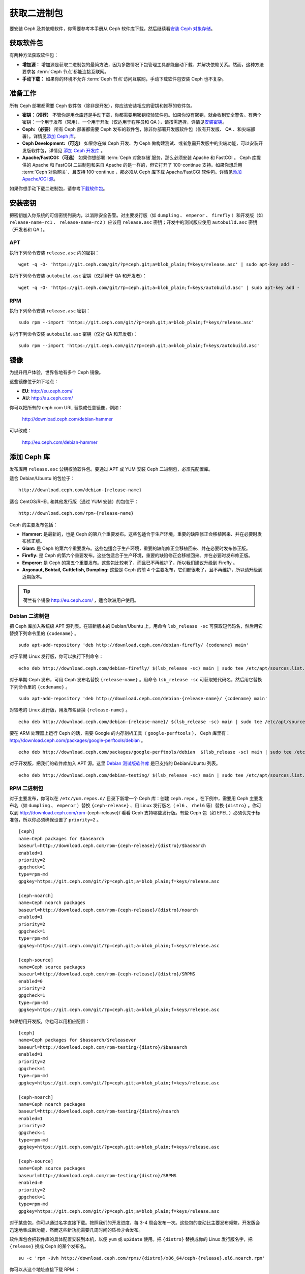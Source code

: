 ==============
 获取二进制包
==============

要安装 Ceph 及其依赖软件，你需要参考本手册从 Ceph 软件库下载，然后继续看\ `安装 
Ceph 对象存储`_\ 。


获取软件包
==========

有两种方法获取软件包：

- **增加源：** 增加源是获取二进制包的最简方法，因为多数情况下包管理工具都能自动下\
  载、并解决依赖关系。然而，这种方法要求各 :term:`Ceph 节点`\ 都能连接互联网。
  
- **手动下载：** 如果你的环境不允许 :term:`Ceph 节点`\ 访问互联网，手动下载软件包\
  安装 Ceph 也不复杂。


准备工作
========

所有 Ceph 部署都需要 Ceph 软件包（除非是开发），你应该安装相应的\
密钥和推荐的软件包。

- **密钥：（推荐）** 不管你是用仓库还是手动下载，你都需要用密钥\
  校验软件包。如果你没有密钥，就会收到安全警告。有两个密钥：一个\
  用于发布（常用）、一个用于开发（仅适用于程序员和 QA ），请按需\
  选择，详情见\ `安装密钥`_\ 。

- **Ceph:（必要）** 所有 Ceph 部署都需要 Ceph 发布的软件包，除非\
  你部署开发版软件包（仅有开发版、 QA 、和尖端部署）。详情见\ \
  `添加 Ceph 库`_\ 。

- **Ceph Development:（可选）** 如果你在做 Ceph 开发、为 Ceph 做\
  构建测试、或者急需开发版中的尖端功能，可以安装开发版软件包，详\
  情见 `添加 Ceph 开发库`_ 。

- **Apache/FastCGI:（可选）** 如果你想部署 \
  :term:`Ceph 对象存储`\ 服务，那么必须安装 Apache 和 FastCGI 。 \
  Ceph 库提供的 Apache 和 FastCGI 二进制包和来自 Apache 的是一样\
  的，但它打开了 100-continue 支持。如果你想启用 \
  :term:`Ceph 对象网关`\ 、且支持 100-continue ，那必须从 Ceph \
  库下载 Apache/FastCGI 软件包。详情见\ `添加 Apache/CGI 源`_\ 。

如果你想手动下载二进制包，请参考\ `下载软件包`_\ 。


安装密钥
========

把密钥加入你系统的可信密钥列表内，以消除安全告警。对主要发行版（如 ``dumpling`` 、 \
``emperor`` 、 ``firefly`` ）和开发版（如 ``release-name-rc1`` 、 \
``release-name-rc2`` ）应该用 ``release.asc`` 密钥；开发中的测试版应使用 \
``autobuild.asc`` 密钥（开发者和 QA ）。


APT
---

执行下列命令安装 ``release.asc`` 内的密钥： ::

	wget -q -O- 'https://git.ceph.com/git/?p=ceph.git;a=blob_plain;f=keys/release.asc' | sudo apt-key add -

执行下列命令安装 ``autobuild.asc`` 密钥（仅适用于 QA 和开发者）： ::

	wget -q -O- 'https://git.ceph.com/git/?p=ceph.git;a=blob_plain;f=keys/autobuild.asc' | sudo apt-key add -


RPM
---

执行下列命令安装 ``release.asc`` 密钥： ::

	sudo rpm --import 'https://git.ceph.com/git/?p=ceph.git;a=blob_plain;f=keys/release.asc'

执行下列命令安装 ``autobuild.asc`` 密钥（仅对 QA 和开发者）： ::

	sudo rpm --import 'https://git.ceph.com/git/?p=ceph.git;a=blob_plain;f=keys/autobuild.asc'


.. _mirrors:

镜像
====

为提升用户体验，世界各地有多个 Ceph 镜像。

这些镜像位于如下地点：

- **EU**: http://eu.ceph.com/
- **AU**: http://au.ceph.com/

你可以把所有的 ceph.com URL 替换成任意镜像，例如：

  http://download.ceph.com/debian-hammer

可以改成：

  http://eu.ceph.com/debian-hammer


添加 Ceph 库
============

发布库用 ``release.asc`` 公钥校验软件包。要通过 APT 或 YUM 安装 \
Ceph 二进制包，必须先配置库。

适合 Debian/Ubuntu 的包位于： ::

	http://download.ceph.com/debian-{release-name}

适合 CentOS/RHEL 和其他发行版（通过 YUM 安装）的包位于： ::

	http://download.ceph.com/rpm-{release-name}

Ceph 的主要发布包括：

- **Hammer:** 是最新的，也是 Ceph 的第八个重要发布。这些包适合于生\
  产环境，重要的缺陷修正会移植回来、并在必要时发布修正版。

- **Giant:** 是 Ceph 的第六个重要发布。这些包适合于生产环境，重要的\
  缺陷修正会移植回来、并在必要时发布修正版。

- **Firefly:** 是 Ceph 的第六个重要发布。这些包适合于生产环境，重要\
  的缺陷修正会移植回来、并在必要时发布修正版。

- **Emperor:** 是 Ceph 的第五个重要发布。这些包比较老了，而且已不再\
  维护了，所以我们建议升级到 Firefly 。

- **Argonaut, Bobtail, Cuttlefish, Dumpling:** 这些是 Ceph 的前 4 \
  个主要发布，它们都很老了，且不再维护，所以请升级到近期版本。

.. tip:: 荷兰有个镜像 http://eu.ceph.com/ ，适合欧洲用户使用。


Debian 二进制包
---------------

把 Ceph 库加入系统级 APT 源列表。在较新版本的 Debian/Ubuntu 上，\
用命令 ``lsb_release -sc`` 可获取短代码名，然后用它替换下列命令\
里的 ``{codename}`` 。 ::

	sudo apt-add-repository 'deb http://download.ceph.com/debian-firefly/ {codename} main'

对于早期 Linux 发行版，你可以执行下列命令： ::

	echo deb http://download.ceph.com/debian-firefly/ $(lsb_release -sc) main | sudo tee /etc/apt/sources.list.d/ceph.list

对于早期 Ceph 发布，可用 Ceph 发布名替换 ``{release-name}`` 。用\
命令 ``lsb_release -sc`` 可获取短代码名，然后用它替换下列命令里\
的 ``{codename}`` 。 ::

	sudo apt-add-repository 'deb http://download.ceph.com/debian-{release-name}/ {codename} main'

对较老的 Linux 发行版，用发布名替换 ``{release-name}`` 。 ::

	echo deb http://download.ceph.com/debian-{release-name}/ $(lsb_release -sc) main | sudo tee /etc/apt/sources.list.d/ceph.list

要在 ARM 处理器上运行 Ceph 的话，需要 Google 的内存剖析工具\
（ ``google-perftools`` ）， Ceph 库里有： \
http://download.ceph.com/packages/google-perftools/debian 。 ::

	echo deb http://download.ceph.com/packages/google-perftools/debian  $(lsb_release -sc) main | sudo tee /etc/apt/sources.list.d/google-perftools.list

对于开发版，把我们的软件库加入 APT 源。这里 \
`Debian 测试版软件库`_ 是已支持的 Debian/Ubuntu 列表。 ::

	echo deb http://download.ceph.com/debian-testing/ $(lsb_release -sc) main | sudo tee /etc/apt/sources.list.d/ceph.list


RPM 二进制包
------------

对于主要发布，你可以在 ``/etc/yum.repos.d/`` 目录下新增一个 Ceph \
库：创建 ``ceph.repo`` 。在下例中，需要用 Ceph 主要发布名（如 \
``dumpling`` 、 ``emperor`` ）替换 ``{ceph-release}`` 、用 Linux \
发行版名（ ``el6`` 、 ``rhel6`` 等）替换 ``{distro}`` 。你可以到 \
http://download.ceph.com/rpm-{ceph-release}/ 看看 Ceph 支持哪些发\
行版。有些 Ceph 包（如 EPEL ）必须优先于标准包，所以你必须确保设置\
了 ``priority=2`` 。 ::

	[ceph]
	name=Ceph packages for $basearch
	baseurl=http://download.ceph.com/rpm-{ceph-release}/{distro}/$basearch
	enabled=1
	priority=2
	gpgcheck=1
	type=rpm-md
	gpgkey=https://git.ceph.com/git/?p=ceph.git;a=blob_plain;f=keys/release.asc

	[ceph-noarch]
	name=Ceph noarch packages
	baseurl=http://download.ceph.com/rpm-{ceph-release}/{distro}/noarch
	enabled=1
	priority=2
	gpgcheck=1
	type=rpm-md
	gpgkey=https://git.ceph.com/git/?p=ceph.git;a=blob_plain;f=keys/release.asc

	[ceph-source]
	name=Ceph source packages
	baseurl=http://download.ceph.com/rpm-{ceph-release}/{distro}/SRPMS
	enabled=0
	priority=2
	gpgcheck=1
	type=rpm-md
	gpgkey=https://git.ceph.com/git/?p=ceph.git;a=blob_plain;f=keys/release.asc


如果想用开发版，你也可以用相应配置： ::

	[ceph]
	name=Ceph packages for $basearch/$releasever
	baseurl=http://download.ceph.com/rpm-testing/{distro}/$basearch
	enabled=1
	priority=2
	gpgcheck=1
	type=rpm-md
	gpgkey=https://git.ceph.com/git/?p=ceph.git;a=blob_plain;f=keys/release.asc

	[ceph-noarch]
	name=Ceph noarch packages
	baseurl=http://download.ceph.com/rpm-testing/{distro}/noarch
	enabled=1
	priority=2
	gpgcheck=1
	type=rpm-md
	gpgkey=https://git.ceph.com/git/?p=ceph.git;a=blob_plain;f=keys/release.asc

	[ceph-source]
	name=Ceph source packages
	baseurl=http://download.ceph.com/rpm-testing/{distro}/SRPMS
	enabled=0
	priority=2
	gpgcheck=1
	type=rpm-md
	gpgkey=https://git.ceph.com/git/?p=ceph.git;a=blob_plain;f=keys/release.asc


对于某些包，你可以通过名字直接下载。按照我们的开发进度，每 3-4 \
周会发布一次。这些包的变动比主要发布频繁，开发版会迅速地集成新功\
能，然而这些新功能需要几周时间的质检才会发布。

软件库包会把软件库的具体配置安装到本机，以便 ``yum`` 或 \
``up2date`` 使用。把 ``{distro}`` 替换成你的 Linux 发行版名字，\
把 ``{release}`` 换成 Ceph 的某个发布名。 ::

	su -c 'rpm -Uvh http://download.ceph.com/rpms/{distro}/x86_64/ceph-{release}.el6.noarch.rpm'

你可以从这个地址直接下载 RPM ： ::

	http://download.ceph.com/rpm-testing


添加 Ceph 开发库
================

开发库用 ``autobuild.asc`` 密钥校验软件包。如果你在参与 Ceph 开\
发，想要部署并测试某个分支，确保先删除（或禁用）主要版本库的配\
置文件。


Debian 二进制包
--------------- 

我们自动为 Debian 和 Ubuntu 构建 Ceph 当前分支的二进制包，这些包\
只适合开发者和质检人员。

把此仓库加入 APT 源，用你要测试的分支名（如 chef-3 、 wip-hack 、 \
master ）替换 ``{BRANCH}`` 。我们所构建的完整分支列表在 \
`the gitbuilder page`_ 。 ::

	echo deb http://gitbuilder.ceph.com/ceph-deb-$(lsb_release -sc)-x86_64-basic/ref/{BRANCH} $(lsb_release -sc) main | sudo tee /etc/apt/sources.list.d/ceph.list


RPM 二进制包
------------

对于当前开发分支，你可以在 ``/etc/yum.repos.d/`` 目录下创建 \
``ceph.repo`` 文件，内容如下，用你的 Linux 发行版名字（ \
``centos6`` 、 ``rhel6`` 等）替换 ``{distro}`` 、用你想安装的分\
支名替换 ``{branch}`` 。 ::

	[ceph-source]
	name=Ceph source packages
	baseurl=http://gitbuilder.ceph.com/ceph-rpm-{distro}-x86_64-basic/ref/{branch}/SRPMS
	enabled=0
	gpgcheck=1
	type=rpm-md
	gpgkey=https://git.ceph.com/git/?p=ceph.git;a=blob_plain;f=keys/autobuild.asc


你可以到 http://gitbuilder.ceph.com 查看 Ceph 支持哪些发行版。


添加 Apache/CGI 源
==================

Ceph 对象存储与普通的 Apache 和 FastCGI 库对接，只是 Ceph 要求 \
Apache 和 FastCGI 支持 100-continue 功能。请配置相应的软件库，\
以使用对应的 Apache 和 FastCGI 包。


Debian 二进制包
---------------

如果想要 100-continue 功能，请把我们的源加入 APT 源列表。 ::

	echo deb http://gitbuilder.ceph.com/apache2-deb-$(lsb_release -sc)-x86_64-basic/ref/master $(lsb_release -sc) main | sudo tee /etc/apt/sources.list.d/ceph-apache.list
	echo deb http://gitbuilder.ceph.com/libapache-mod-fastcgi-deb-$(lsb_release -sc)-x86_64-basic/ref/master $(lsb_release -sc) main | sudo tee /etc/apt/sources.list.d/ceph-fastcgi.list


RPM 二进制包
------------

你可以在 ``/etc/yum.repos.d/`` 目录下创建 ``ceph-apache.repo`` \
文件，内容如下，用你的 Linux 发行版名字（如 ``el6`` 、 \
``rhel6`` ）替换 ``{distro}`` ， http://gitbuilder.ceph.com 列出\
了支持的发行版。 ::

	[apache2-ceph-noarch]
	name=Apache noarch packages for Ceph
	baseurl=http://gitbuilder.ceph.com/apache2-rpm-{distro}-x86_64-basic/ref/master
	enabled=1
	priority=2
	gpgcheck=1
	type=rpm-md
	gpgkey=https://git.ceph.com/git/?p=ceph.git;a=blob_plain;f=keys/autobuild.asc

	[apache2-ceph-source]
	name=Apache source packages for Ceph
	baseurl=http://gitbuilder.ceph.com/apache2-rpm-{distro}-x86_64-basic/ref/master
	enabled=0
	priority=2
	gpgcheck=1
	type=rpm-md
	gpgkey=https://git.ceph.com/git/?p=ceph.git;a=blob_plain;f=keys/autobuild.asc


仿照前述步骤创建 ``ceph-fastcgi.repo`` 文件。 ::

	[fastcgi-ceph-basearch]
	name=FastCGI basearch packages for Ceph
	baseurl=http://gitbuilder.ceph.com/mod_fastcgi-rpm-{distro}-x86_64-basic/ref/master
	enabled=1
	priority=2
	gpgcheck=1
	type=rpm-md
	gpgkey=https://git.ceph.com/git/?p=ceph.git;a=blob_plain;f=keys/autobuild.asc

	[fastcgi-ceph-noarch]
	name=FastCGI noarch packages for Ceph
	baseurl=http://gitbuilder.ceph.com/mod_fastcgi-rpm-{distro}-x86_64-basic/ref/master
	enabled=1
	priority=2
	gpgcheck=1
	type=rpm-md
	gpgkey=https://git.ceph.com/git/?p=ceph.git;a=blob_plain;f=keys/autobuild.asc

	[fastcgi-ceph-source]
	name=FastCGI source packages for Ceph
	baseurl=http://gitbuilder.ceph.com/mod_fastcgi-rpm-{distro}-x86_64-basic/ref/master
	enabled=0
	priority=2
	gpgcheck=1
	type=rpm-md
	gpgkey=https://git.ceph.com/git/?p=ceph.git;a=blob_plain;f=keys/autobuild.asc


下载软件包
==========

如果你位于防火墙之内，不能访问互联网，那你必须先下载齐所需软件包\
（镜像所有依赖）。


Debian 二进制包
---------------

Ceph 依赖这些第三方库。

- libaio1
- libsnappy1
- libcurl3
- curl
- libgoogle-perftools4
- google-perftools
- libleveldb1


这个软件库包会装好所需的 ``apt`` 软件库的配置文件。需用最新 Ceph \
发布替换掉 ``{release}`` 、用最新 Ceph 版本号替换 ``{version}`` 、\
用自己的 Linux 发行版代号替换 ``{distro}`` 、用自己的 CPU 架构替\
换 ``{arch}`` 。 ::

	wget -q http://download.ceph.com/debian-{release}/pool/main/c/ceph/ceph_{version}{distro}_{arch}.deb


RPM 二进制包
------------

Ceph 依赖一些第三方库。执行下列命令添加 EPEL 库： ::

	su -c 'rpm -Uvh http://download.ceph.com/rpm-firefly/{distro}/noarch/ceph-{version}.{distro}.noarch.rpm'

Ceph依赖下列包：

- snappy
- leveldb
- gdisk
- python-argparse
- gperftools-libs


当前，我们为这些平台 RHEL/CentOS6 （ ``el6`` ）、 Fedora 18 和 19 \
（ ``f18`` 和 ``f19`` ）、 OpenSUSE 12.2 （ ``opensuse12.2`` ）和 \
SLES （ ``sles11`` ）分别构建二进制包，仓库包会在本地系统上装好 \
Ceph 库配置文件，这样 ``yum`` 或 ``up2date`` 就可以使用这些配置文\
件自动安装了。用自己的发行版名字替换 ``{distro}`` 。 ::

	su -c 'rpm -Uvh http://download.ceph.com/rpm-firefly/{distro}/noarch/ceph-{version}.{distro}.noarch.rpm'

例如，对于 CentOS 6 （ ``el6`` ）： ::

	su -c 'rpm -Uvh http://download.ceph.com/rpm-firefly/el6/noarch/ceph-release-1-0.el6.noarch.rpm'

你可以从这里直接下载RPM包： ::

	http://download.ceph.com/rpm-firefly

对较老的 Ceph 发布，用 Ceph 发布名替换 ``{release-name}`` ，你\
可以执行 ``lsb_release -sc`` 命令获取发行版代号。 ::

	su -c 'rpm -Uvh http://download.ceph.com/rpm-{release-name}/{distro}/noarch/ceph-{version}.{distro}.noarch.rpm'



.. _安装 Ceph 对象存储: ../install-storage-cluster
.. _Debian 测试版软件库: http://ceph.com/debian-testing/dists
.. _the gitbuilder page: http://gitbuilder.ceph.com

